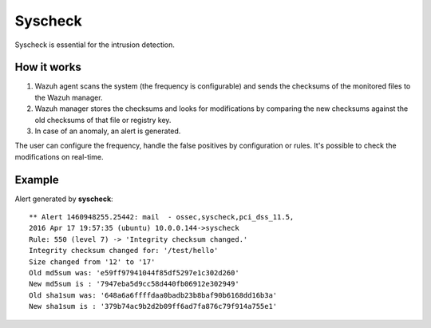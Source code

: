 .. _manual_syscheck:

Syscheck
==========================

Syscheck is essential for the intrusion detection.


How it works
^^^^^^^^^^^^^^^^^^^^^^^^^^

1. Wazuh agent scans the system (the frequency is configurable) and sends the checksums of the monitored files to the Wazuh manager.
2. Wazuh manager stores the checksums and looks for modifications by comparing the new checksums against the old checksums of that file or registry key.
3. In case of an anomaly, an alert is generated.

The user can configure the frequency, handle the false positives by configuration or rules. It's possible to check the modifications on real-time.

Example
^^^^^^^^^^^^^^^^^^^^^^^^^^^

Alert generated by **syscheck**:
::

	** Alert 1460948255.25442: mail  - ossec,syscheck,pci_dss_11.5,
	2016 Apr 17 19:57:35 (ubuntu) 10.0.0.144->syscheck
	Rule: 550 (level 7) -> 'Integrity checksum changed.'
	Integrity checksum changed for: '/test/hello'
	Size changed from '12' to '17'
	Old md5sum was: 'e59ff97941044f85df5297e1c302d260'
	New md5sum is : '7947eba5d9cc58d440fb06912e302949'
	Old sha1sum was: '648a6a6ffffdaa0badb23b8baf90b6168dd16b3a'
	New sha1sum is : '379b74ac9b2d2b09ff6ad7fa876c79f914a755e1'

